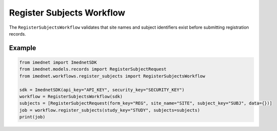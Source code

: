 Register Subjects Workflow
==========================

The ``RegisterSubjectsWorkflow`` validates that site names and subject identifiers exist before submitting registration records.

Example
-------

.. code-block:: python

    from imednet import ImednetSDK
    from imednet.models.records import RegisterSubjectRequest
    from imednet.workflows.register_subjects import RegisterSubjectsWorkflow

    sdk = ImednetSDK(api_key="API_KEY", security_key="SECURITY_KEY")
    workflow = RegisterSubjectsWorkflow(sdk)
    subjects = [RegisterSubjectRequest(form_key="REG", site_name="SITE", subject_key="SUBJ", data={})]
    job = workflow.register_subjects(study_key="STUDY", subjects=subjects)
    print(job)
